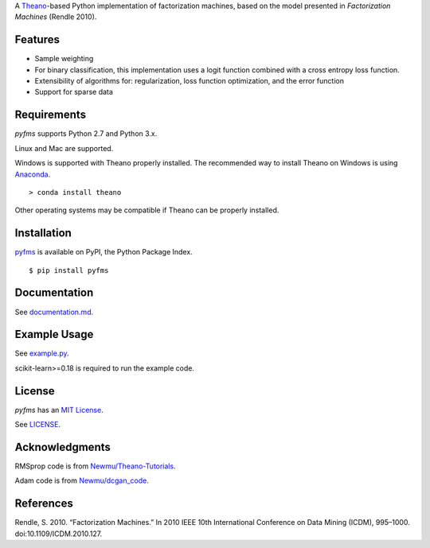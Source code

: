 A `Theano <http://deeplearning.net/software/theano/>`__-based Python implementation of
factorization machines, based on the model presented in *Factorization Machines* (Rendle 2010).

Features
--------

-  Sample weighting
-  For binary classification, this implementation uses a logit function
   combined with a cross entropy loss function.
-  Extensibility of algorithms for: regularization, loss function optimization, and the error
   function
-  Support for sparse data

Requirements
------------

`pyfms` supports Python 2.7 and Python 3.x.

Linux and Mac are supported.

Windows is supported with Theano properly installed. The recommended way to install Theano on
Windows is using `Anaconda <https://www.continuum.io/anaconda-overview>`__.

::

    > conda install theano

Other operating systems may be compatible if Theano can be properly installed.

Installation
------------

`pyfms <https://pypi.python.org/pypi/pyfms>`__ is available on PyPI, the Python Package Index.

::

    $ pip install pyfms

Documentation
-------------

See `documentation.md <https://github.com/dstein64/pyfms/blob/master/documentation.md>`__.

Example Usage
-------------

See `example.py <https://github.com/dstein64/pyfms/blob/master/example.py>`__.

scikit-learn>=0.18 is required to run the example code.

License
-------

`pyfms` has an `MIT License <https://en.wikipedia.org/wiki/MIT_License>`__.

See `LICENSE <https://github.com/dstein64/pyfms/blob/master/LICENSE>`__.

Acknowledgments
---------------

RMSprop code is from
`Newmu/Theano-Tutorials <https://github.com/Newmu/Theano-Tutorials/blob/master/4_modern_net.py>`__.

Adam code is from
`Newmu/dcgan_code <https://github.com/Newmu/dcgan_code/blob/master/lib/updates.py>`__.

References
----------

Rendle, S. 2010. “Factorization Machines.” In 2010 IEEE 10th
International Conference on Data Mining (ICDM), 995–1000.
doi:10.1109/ICDM.2010.127.

